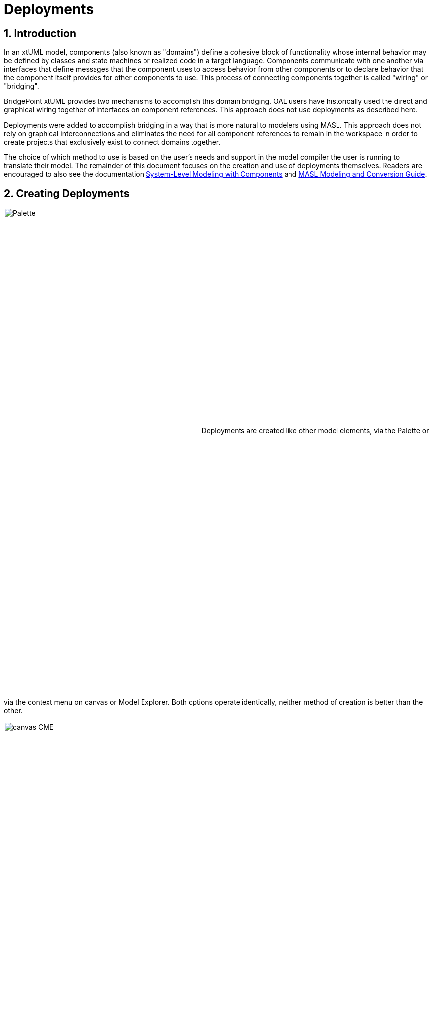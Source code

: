 =  Deployments

:sectnums:

== Introduction

In an xtUML model, components (also known as "domains") define a cohesive block of
functionality whose internal behavior may be defined by classes and state machines
or realized code in a target language.  Components communicate with one another 
via interfaces that define messages that the component uses to access behavior from
other components or to declare behavior that the component itself provides for 
other components to use.  This process of connecting components together is called
"wiring" or "bridging".

BridgePoint xtUML provides two mechanisms to accomplish this domain bridging. OAL 
users have historically used the direct and graphical wiring together of interfaces 
on component references. This approach does not use deployments as described here.

Deployments were added to accomplish bridging in a way that is more natural to modelers 
using MASL. This approach does not rely on graphical interconnections and eliminates 
the need for all component references to remain in the workspace in order to create 
projects that exclusively exist to connect domains together.

The choice of which method to use is based on the user's needs and support in the model
compiler the user is running to translate their model. The remainder of this document 
focuses on the creation and use of deployments themselves.  Readers are encouraged 
to also see the documentation link:../../../SystemModeling/HTML/SystemModeling.htm[System-Level Modeling with Components] 
and link:../../../../MASL/MASLConversionGuide/MASLConversionGuide.html[MASL Modeling and Conversion Guide].

== Creating Deployments

image:new_deployment_palette.png[Palette, width=46%,role=right] 
Deployments are created like other model elements, via the Palette or via the context
menu on canvas or Model Explorer.  Both options operate identically, neither method 
of creation is better than the other.

image:new_deployment_cme.png[canvas CME, width=54%]

When creating a deployment, it is recommended to create a new xtUML project to hold 
only the deployment. Once the deployment is created, it will display on the canvas 
and in the Model Explorer.  

image:ME_and_canvas.png[ME and canvas, width=40%] 

Unlike packages and components, deployments offer no additional visualization on
the canvas.  The internals of components are accessed and manipulated via the Model 
Explorer view.

== Editing Deployments

As mentioned previously, deployments are designed to maintain a separation and 
independence from the domain sources. At the same time, deployments provide the
ability to be refreshed from the domain sources. To preserve this loose coupling 
between the deployment and its source, but also ensure that the deployment stays
reasonably in sync with the source, deployments are designed so that very few
things are editable manually by the user.

In the model of deployments, a user may edit:

* The name of the deployment
* Description fields on deployments, terminators, terminator services, and
  terminator service parameters
* Action semantics of terminator services
* Parse indicator of terminator services
* Dialect of terminator services

Everything else is not editable directly by the user, but must be edited in the
source (port message in a domain or `.int` or `.mod` file). Furthermore,
terminator services and terminator service parameters may not be deleted by the
user. Terminators and deployments may be deleted. Stale services may also be deleted
(see <<stale_services>>).

=== Provided and required terminators

image:types_and_terminators.png[ME showing types and terminators,250,role=right]
Two different types of terminators are supported by deployments. Provided
terminators represent all of the public services (inbound API) of a particular 
domain. These are named with the same name as the domain and appear brown in the 
model explorer. Services on provided terminators are automatically assigned the
"None" dialect. For MASL users, the dialect should always be "None" for provided
services. 

Required terminators represent the terminators (outbound API) of a domain. They 
are named with the name of the domain followed by `::` followed by the name of the 
terminator itself as in: `Tracking::UI` and appear blue in the model explorer. 
Services on required terminators are automatically assigned the dialect of the 
source service or the workspace default dialect when necessary. Required services 
may be marked to be excluded from generation by setting the dialect to "None".

IMPORTANT: (TODO - address updated export controls via terminator service property).

== Importing terminators into deployments

Terminators may be imported in one of two ways: by referring to an existing
domain component or by parsing a MASL model file (`.int` or `.mod`). The context 
menu of deployments provides access to both options:

image::import_terminators_cme.png[alt=Import terminators CMEs,width=50%]

=== Importing from a component

The `Import terminators from component...` context menu entry (CME) allows the user 
to import terminator definitions from an existing domain component. The standard 
BridgePoint element chooser shows components that are visible to the deployment. 
Multiple components may be selected within the chooser.

image::import_from_component_dialog.png[alt=Import terminators from component dialog,width=50%]

Once a component or components are selected to import, the action iterates over
the ports of the component. Required ports are mapped to required terminators in
the deployment where the name of the component is the domain name and the name
of the port is the terminator name. If the component has a provided port with
the same name as the component, the messages on this port are mapped to the
provided terminator for that domain. If there are no such provided ports, no
provided terminator is created.

NOTE: The xtUML Project containing the deployment may need inter-project references
(IPRs) to be turned on in order to see components in other xtUML Projects.  A dialog 
is shown to prompt the user to turn on IPRs when no components are found. 

image::enable_iprs_dialog.png[alt=Enable IPRs dialog,width=60%]

After importing from a component, the projects containing the domain components do 
not need to remain in the workspace.

=== Importing from MASL

The `Import terminators from file...` CME allows the user to import terminator definitions 
from a file. A file browser is shown.  Multiple `.int` or `.mod` files may 
be selected at once.

=== Type references

Terminator services and service parameters may refer to types which are not
xtUML core types. In order to maintain loose coupling between the source and the
deployment itself, new types must be created if they are not found within the
deployment project. The standard way type references are created for MASL is by
creating a new xtUML user data type and setting its core type to be `MASLtype`. Public
domain types referenced by project terminators must be qualified with the name
of the domain as in `UI::GoalCriteria`.

The import mechanism searches for these types in a package called "Shared"
adjacent to the deployment itself. If they are not found, they are created.
`MASLtype` is expected to be in a package called "types" at the top level of
the model and is created if it is not found in that location.

=== Xtext MASL dependencies

Dependencies on domain services and types can be defined in the `.dependencies`
file or by using the Dependencies editor from the "Project Preferences" CME. These
dependencies are used by the Xtext MASL editor to allow references to external
elements to be resolved in MASL action language. As a convenience feature, these
dependencies are automatically added to the `.dependencies` file when a provided
terminator is imported. With this automatic process, a modeler can immediately
start making invocations to provided terminator services from action language
once they are imported.

For terminators imported from a MASL file, an absolute path reference to the
selected file is added to the `.dependencies` file.

For terminators imported from a component, a dependency on a file named
`<Component_Name>.int` adjacent to the component source (`.xtuml`) file is added
to the `.dependencies` file. This new dependency uses the `WORKSPACE_LOC`
substitution variable, so it is not an absoulte filesystem path. This location
is the location where the `.int` file for the referenced domain will be
generated by the MASL refresher.

== Refreshing terminators from source material

Terminators inside a deployment are refreshed when a user re-imports from a 
component or domain interface file. Since the signature of a service is the 
identifying key, it can be difficult to identify which service must be updated if 
the signature changes. The approach of BridgePoint is conservative, trying to make 
good decisions when safe while avoiding any loss of data. 

[[stale_services]]
=== Stale services 

In order to prevent action language from ever being wrongfully deleted, the
merge/refresh algorithm never deletes services but rather marks them as "stale"
if it thinks they may need to be removed. In the case of stale service being
created, the modeler must determine whether the service should be deleted or
whether the action language must be copied to the new version of the service.
Once the action language is copied, the stale service should be deleted.

TIP: Stale services will be clearly marked by the yellow triangular warning glyph. A
CME is provided on the terminator element to delete all stale services by right
clicking and selecting "Delete stale services". This CME is not available if
the terminator has no stale services. Stale services may also be deleted by
selecting the service itself and using the "Delete" CME.

== MASL export
IMPORTANT: TODO - explain export via build.  Make sure here or above covers the None dialect and the new flag 
that controls whether the definition appears in the .prj or not.

== Example 

The GPS Watch (MASL) example application included with BridgePoint shows deployments
in action and was used for the screenshots shown in this document.  To import this
example into your workspace select *Help > Welcome > Quick Start > Example Application - GPS Watch (MASL)*.

The deployment is found in the `GPS_Watch` project. The other project define the 
domain components that are connected via the bridging defined inside the deployment. 


---

This work is licensed under the Creative Commons CC0 License

---
